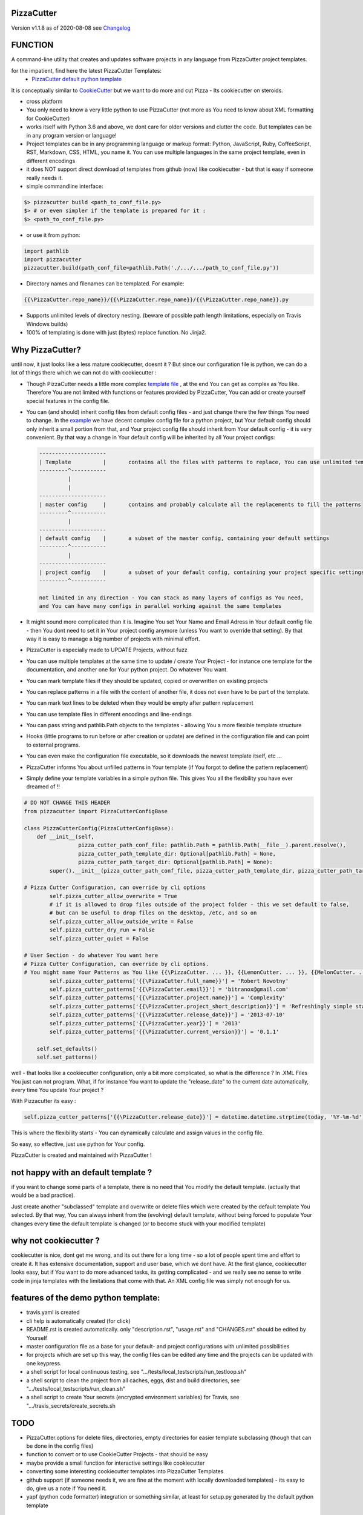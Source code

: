PizzaCutter
===========


Version v1.1.8 as of 2020-08-08 see `Changelog`_

|travis_build| |license| |pypi|

|codecov| |better_code| |cc_maintain| |cc_issues| |cc_coverage| |snyk|


.. |travis_build| image:: https://img.shields.io/travis/bitranox/PizzaCutter/master.svg
   :target: https://travis-ci.org/bitranox/PizzaCutter

.. |license| image:: https://img.shields.io/github/license/webcomics/pywine.svg
   :target: http://en.wikipedia.org/wiki/MIT_License

.. |jupyter| image:: https://mybinder.org/badge_logo.svg
 :target: https://mybinder.org/v2/gh/bitranox/PizzaCutter/master?filepath=PizzaCutter.ipynb

.. for the pypi status link note the dashes, not the underscore !
.. |pypi| image:: https://img.shields.io/pypi/status/PizzaCutter?label=PyPI%20Package
   :target: https://badge.fury.io/py/PizzaCutter

.. |codecov| image:: https://img.shields.io/codecov/c/github/bitranox/PizzaCutter
   :target: https://codecov.io/gh/bitranox/PizzaCutter

.. |better_code| image:: https://bettercodehub.com/edge/badge/bitranox/PizzaCutter?branch=master
   :target: https://bettercodehub.com/results/bitranox/PizzaCutter

.. |cc_maintain| image:: https://img.shields.io/codeclimate/maintainability-percentage/bitranox/PizzaCutter?label=CC%20maintainability
   :target: https://codeclimate.com/github/bitranox/PizzaCutter/maintainability
   :alt: Maintainability

.. |cc_issues| image:: https://img.shields.io/codeclimate/issues/bitranox/PizzaCutter?label=CC%20issues
   :target: https://codeclimate.com/github/bitranox/PizzaCutter/maintainability
   :alt: Maintainability

.. |cc_coverage| image:: https://img.shields.io/codeclimate/coverage/bitranox/PizzaCutter?label=CC%20coverage
   :target: https://codeclimate.com/github/bitranox/PizzaCutter/test_coverage
   :alt: Code Coverage

.. |snyk| image:: https://img.shields.io/snyk/vulnerabilities/github/bitranox/PizzaCutter
   :target: https://snyk.io/test/github/bitranox/PizzaCutter

FUNCTION
========

A command-line utility that creates and updates software projects in any language from PizzaCutter project templates.

for the impatient, find here the latest PizzaCutter Templates:
    - `PizzaCutter default python template <https://github.com/bitranox/pct_python_default>`_


It is conceptually similar to `CookieCutter <https://cookiecutter.readthedocs.io>`_ but we want to do more and cut Pizza -
Its cookiecutter on steroids.

- cross platform
- You only need to know a very little python to use PizzaCutter (not more as You need to know about XML formatting for CookieCutter)
- works itself with Python 3.6 and above, we dont care for older versions and clutter the code.
  But templates can be in any program version or language!
- Project templates can be in any programming language or markup format:
  Python, JavaScript, Ruby, CoffeeScript, RST, Markdown, CSS, HTML, you name it.
  You can use multiple languages in the same project template, even in different encodings
- it does NOT support direct download of templates from github (now) like cookiecutter - but that is easy if someone really needs it.
- simple commandline interface:

.. code-block:: bash

    $> pizzacutter build <path_to_conf_file.py>
    $> # or even simpler if the template is prepared for it :
    $> <path_to_conf_file.py>

- or use it from python:

.. code-block:: python

   import pathlib
   import pizzacutter
   pizzacutter.build(path_conf_file=pathlib.Path('./.../.../path_to_conf_file.py'))

- Directory names and filenames can be templated. For example:

.. code-block:: bash

   {{\PizzaCutter.repo_name}}/{{\PizzaCutter.repo_name}}/{{\PizzaCutter.repo_name}}.py

- Supports unlimited levels of directory nesting. (beware of possible path length limitations, especially on Travis Windows builds)
- 100% of templating is done with just (bytes) replace function. No Jinja2.

Why PizzaCutter?
================

until now, it just looks like a less mature cookiecutter, doesnt it ? But since our configuration file is python, we can do a lot of things there which we can
not
do with cookiecutter :

- Though PizzaCutter needs a little more complex `template file <https://github.com/bitranox/pct_python_default>`_ ,
  at the end You can get as complex as You like.
  Therefore You are not limited with functions or features provided by PizzaCutter, You can add or create yourself special features in the config file.
- You can (and should) inherit config files from default config files - and just change there the few things You need to change.
  In the `example <https://github.com/bitranox/pct_python_default>`_ we have decent complex config file for a python project,
  but Your default config should only inherit a small portion from that, and Your project config file should inherit from Your default config -
  it is very convenient.
  By that way a change in Your default config will be inherited by all Your project configs:

  .. code-block:: sh

        ---------------------
        | Template          |       contains all the files with patterns to replace, You can use unlimited templates in parallel !
        ---------^-----------
                 |
                 |
        ---------------------
        | master config     |       contains and probably calculate all the replacements to fill the patterns
        ---------^-----------
                 |
        ---------------------
        | default config    |       a subset of the master config, containing your default settings
        ---------^-----------
                 |
        ---------------------
        | project config    |       a subset of your default config, containing your project specific settings
        ---------^-----------

        not limited in any direction - You can stack as many layers of configs as You need,
        and You can have many configs in parallel working against the same templates


- It might sound more complicated than it is. Imagine You set Your Name and Email Adress in Your default config file -
  then You dont need to set it in Your project config anymore (unless You want to override that setting).
  By that way it is easy to manage a big number of projects with minimal effort.

- PizzaCutter is especially made to UPDATE Projects, without fuzz
- You can use multiple templates at the same time to update / create Your Project - for instance one template for the documentation,
  and another one for Your python project. Do whatever You want.
- You can mark template files if they should be updated, copied or overwritten on existing projects
- You can replace patterns in a file with the content of another file, it does not even have to be part of the template.
- You can mark text lines to be deleted when they would be empty after pattern replacement
- You can use template files in different encodings and line-endings
- You can pass string and pathlib.Path objects to the templates - allowing You a more flexible template structure
- Hooks (little programs to run before or after creation or update) are defined in the configuration file and can point to external programs.
- You can even make the configuration file executable, so it downloads the newest template itself, etc ...
- PizzaCutter informs You about unfilled patterns in Your template (if You forgot to define the pattern replacement)
- Simply define your template variables in a simple python file. This gives You all the flexibility you have ever dreamed of !!

.. code-block:: python

    # DO NOT CHANGE THIS HEADER
    from pizzacutter import PizzaCutterConfigBase

    class PizzaCutterConfig(PizzaCutterConfigBase):
        def __init__(self,
                     pizza_cutter_path_conf_file: pathlib.Path = pathlib.Path(__file__).parent.resolve(),
                     pizza_cutter_path_template_dir: Optional[pathlib.Path] = None,
                     pizza_cutter_path_target_dir: Optional[pathlib.Path] = None):
            super().__init__(pizza_cutter_path_conf_file, pizza_cutter_path_template_dir, pizza_cutter_path_target_dir)

    # Pizza Cutter Configuration, can override by cli options
            self.pizza_cutter_allow_overwrite = True
            # if it is allowed to drop files outside of the project folder - this we set default to false,
            # but can be useful to drop files on the desktop, /etc, and so on
            self.pizza_cutter_allow_outside_write = False
            self.pizza_cutter_dry_run = False
            self.pizza_cutter_quiet = False

    # User Section - do whatever You want here
    # Pizza Cutter Configuration, can override by cli options.
    # You might name Your Patterns as You like {{\PizzaCutter. ... }}, {{LemonCutter. ... }}, {{MelonCutter. ... }}
            self.pizza_cutter_patterns['{{\PizzaCutter.full_name}}'] = 'Robert Nowotny'
            self.pizza_cutter_patterns['{{\PizzaCutter.email}}'] = 'bitranox@gmail.com'
            self.pizza_cutter_patterns['{{\PizzaCutter.project.name}}'] = 'Complexity'
            self.pizza_cutter_patterns['{{\PizzaCutter.project_short_description}}'] = 'Refreshingly simple static site generator.'
            self.pizza_cutter_patterns['{{\PizzaCutter.release_date}}'] = '2013-07-10'
            self.pizza_cutter_patterns['{{\PizzaCutter.year}}'] = '2013'
            self.pizza_cutter_patterns['{{\PizzaCutter.current_version}}'] = '0.1.1'

        self.set_defaults()
        self.set_patterns()

well - that looks like a cookiecutter configuration, only a bit more complicated, so what is the difference ?
In .XML Files You just can not program. What, if for instance You want to update the "release_date"
to the current date automatically, every time You update Your project ?

With Pizzacutter its easy :

.. code-block:: python

            self.pizza_cutter_patterns['{{\PizzaCutter.release_date}}'] = datetime.datetime.strptime(today, '%Y-%m-%d')

This is where the flexibility starts - You can dynamically calculate and assign values in the config file.

So easy, so effective, just use python for Your config.


PizzaCutter is created and maintained with PizzaCutter !

not happy with an default template ?
====================================
if you want to change some parts of a template, there is no need that You modify the default template.
(actually that would be a bad practice).

Just create another "subclassed" template and overwrite or delete files which were created by the default template You selected.
By that way, You can always inherit from the (evolving) default template, without being forced to populate
Your changes every time the default template is changed (or to become stuck with your modified template)

why not cookiecutter ?
======================
cookiecutter is nice, dont get me wrong, and its out there for a long time - so a lot of people spent time and effort to create it. It has extensive
documentation, support and user base,  which we dont have.
At the first glance, cookiecutter looks easy, but if You want to do more advanced tasks, its getting complicated - and we really see no sense to write code in
jinja templates with the limitations that come with that. An XML config file was simply not enough for us.

features of the demo python template:
=====================================
- travis.yaml is created
- cli help is automatically created (for click)
- README.rst is created automatically. only "description.rst", "usage.rst" and "CHANGES.rst" should be edited by Yourself
- master configuration file as a base for your default- and project configurations with unlimited possibilities
- for projects which are set up this way, the config files can be edited any time and the projects can be updated with one keypress.
- a shell script for local continuous testing, see ".../tests/local_testscripts/run_testloop.sh"
- a shell script to clean the project from all caches, eggs, dist and build directories, see ".../tests/local_testscripts/run_clean.sh"
- a shell script to create Your secrets (encrypted environment variables) for Travis, see ".../travis_secrets/create_secrets.sh

TODO
====

- PizzaCutter.options for delete files, directories, empty directories for easier template subclassing (though that can be done in the config files)
- function to convert or to use CookieCutter Projects - that should be easy
- maybe provide a small function for interactive settings like cookiecutter
- converting some interesting cookiecutter templates into PizzaCutter Templates
- github support (if someone needs it, we are fine at the moment with locally downloaded templates) - its easy to do, give us a note if You need it.
- yapf (python code formatter) integration or something similar, at least for setup.py generated by the default python template


STILL MISS SOMETHING ?
======================

Its simple but beautiful. Tell me if You miss anything.

----

automated tests, Travis Matrix, Documentation, Badges, etc. are managed with `PizzaCutter <https://github
.com/bitranox/PizzaCutter>`_ (cookiecutter on steroids)

Python version required: 3.6.0 or newer

tested on linux "bionic" with python 3.6, 3.7, 3.8, 3.8-dev, pypy3 - architectures: amd64, ppc64le, s390x, arm64

`100% code coverage <https://codecov.io/gh/bitranox/PizzaCutter>`_, flake8 style checking ,mypy static type checking ,tested under `Linux, macOS, Windows <https://travis-ci.org/bitranox/PizzaCutter>`_, automatic daily builds and monitoring

----

- `Usage`_
- `Usage from Commandline`_
- `Installation and Upgrade`_
- `Requirements`_
- `Acknowledgements`_
- `Contribute`_
- `Report Issues <https://github.com/bitranox/PizzaCutter/blob/master/ISSUE_TEMPLATE.md>`_
- `Pull Request <https://github.com/bitranox/PizzaCutter/blob/master/PULL_REQUEST_TEMPLATE.md>`_
- `Code of Conduct <https://github.com/bitranox/PizzaCutter/blob/master/CODE_OF_CONDUCT.md>`_
- `License`_
- `Changelog`_

----



Usage
-----------

In order to set up a new project You need to download the template, and edit the configuration file.

You should copy the config from the demo template to a new file and edit as needed.

Then You simply launch the config file - thats all ! (in that case You need to set the target directory in the config file)

Or You might use it like that :

.. code-block:: bash

    $> pizzacutter build <path_to_conf_file.py>
    $> # or even simpler if the template is prepared for it :
    $> <path_to_conf_file.py>




My preferred usage is, to use one template folder, and keep many configs in that folder - by that way I can update all my projects just
by launching each configuration file.


HELPERS
=======

- find version number in CHANGES.rst

.. code-block:: python

    def find_version_number_in_file(path_txt_file: pathlib.Path) -> str:
        """
        this function can be used in the PizzaCutter Template to extrect the Version Numer
        from a text file (usually CHANGES.rst)

        it finds the first line in a file, where the first non-blank character is a digit or v<digit>.
        the whole string (until ':' or EOL) is returned.

        if the version number or the file can not be found, Version 'v0.0.1a0' will be returned
        and a warning will be logged


        Parameter
        ---------
        path_txt_file
            the text file to search for

        Examples
        --------
        File content:

            some
            text
            1.2.3a0:  # or v1.2.3a0

        Output :
            1.2.3a0  # or v1.2.3a0


        >>> path_test_dir = pathlib.Path(__file__).parent.parent.parent.resolve() / 'tests'
        >>> path_test_file = path_test_dir / 'test_find_version_number_in_file.txt'
        >>> path_test_file_no_version = path_test_dir / 'test_find_version_number_in_file_no_version.txt'
        >>> path_test_file_not_existing = path_test_dir / 'non_existing_file.txt'
        >>> assert find_version_number_in_file(path_test_file) == '1.2.3a4'
        >>> assert find_version_number_in_file(path_test_file_no_version) == 'v0.0.1a0'
        >>> assert find_version_number_in_file(path_test_file_not_existing) == 'v0.0.1a0'

        """

Usage from Commandline
------------------------

.. code-block:: bash

   Usage: pizzacutter [OPTIONS] COMMAND [ARGS]...

     create and update projects from project templates

   Options:
     --version                     Show the version and exit.
     --traceback / --no-traceback  return traceback information on cli
     -h, --help                    Show this message and exit.

   Commands:
     build  build or rebuild from CONF_FILE
     info   get program informations

Installation and Upgrade
------------------------

- Before You start, its highly recommended to update pip and setup tools:


.. code-block:: bash

    python -m pip --upgrade pip
    python -m pip --upgrade setuptools

- to install the latest release from PyPi via pip (recommended):

.. code-block:: bash

    python -m pip install --upgrade PizzaCutter

- to install the latest version from github via pip:


.. code-block:: bash

    python -m pip install --upgrade git+https://github.com/bitranox/PizzaCutter.git


- include it into Your requirements.txt:

.. code-block:: bash

    # Insert following line in Your requirements.txt:
    # for the latest Release on pypi:
    PizzaCutter

    # for the latest development version :
    PizzaCutter @ git+https://github.com/bitranox/PizzaCutter.git

    # to install and upgrade all modules mentioned in requirements.txt:
    python -m pip install --upgrade -r /<path>/requirements.txt


- to install the latest development version from source code:

.. code-block:: bash

    # cd ~
    $ git clone https://github.com/bitranox/PizzaCutter.git
    $ cd PizzaCutter
    python setup.py install

- via makefile:
  makefiles are a very convenient way to install. Here we can do much more,
  like installing virtual environments, clean caches and so on.

.. code-block:: shell

    # from Your shell's homedirectory:
    $ git clone https://github.com/bitranox/PizzaCutter.git
    $ cd PizzaCutter

    # to run the tests:
    $ make test

    # to install the package
    $ make install

    # to clean the package
    $ make clean

    # uninstall the package
    $ make uninstall

Requirements
------------
following modules will be automatically installed :

.. code-block:: bash

    ## Project Requirements
    click
    cli_exit_tools @ git+https://github.com/bitranox/cli_exit_tools.git
    pathlib3x @ git+https://github.com/bitranox/pathlib3x.git

Acknowledgements
----------------

- special thanks to "uncle bob" Robert C. Martin, especially for his books on "clean code" and "clean architecture"

Contribute
----------

I would love for you to fork and send me pull request for this project.
- `please Contribute <https://github.com/bitranox/PizzaCutter/blob/master/CONTRIBUTING.md>`_

License
-------

This software is licensed under the `MIT license <http://en.wikipedia.org/wiki/MIT_License>`_

---

Changelog
=========

- new MAJOR version for incompatible API changes,
- new MINOR version for added functionality in a backwards compatible manner
- new PATCH version for backwards compatible bug fixes

v1.1.8
--------
2020-08-08: service release
    - fix documentation
    - fix travis
    - deprecate pycodestyle
    - implement flake8

v1.1.7
---------
2020-08-01: fix pypi deploy

v1.1.6
---------
2020-07-31: fix travis build

v0.1.5
---------
2020-07-30: release
    - add helper "find_version_number_in_file"

v0.1.4
---------
2020-07-29: release
    - use the new pizzacutter template
    - use cli_exit_tools

v0.1.3
---------
2020-07-16: release
    - change the location of the python default template

v0.1.2
---------
2020-07-16: release
    - release on pypi

v0.1.1
---------
2020-07-16: release
    - fix cli test
    - enable traceback option on cli errors

v0.1.0
---------
2020-05-24: Initial public release

